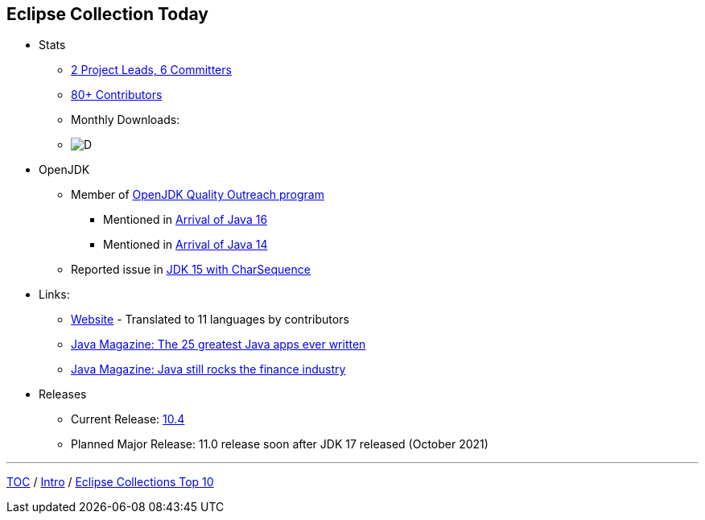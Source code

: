 :icons: font

== Eclipse Collection Today

* Stats
** link:https://projects.eclipse.org/projects/technology.collections/who[2 Project Leads, 6 Committers]
** link:https://github.com/eclipse/eclipse-collections/graphs/contributors[80+ Contributors]
** Monthly Downloads:
** image:img-ec-downloads.png[D]
* OpenJDK
** Member of https://wiki.openjdk.java.net/display/quality/Quality+Outreach[OpenJDK Quality Outreach program]
*** Mentioned in link:https://blogs.oracle.com/java-platform-group/the-arrival-of-java-16[Arrival of Java 16]
*** Mentioned in link:https://blogs.oracle.com/java-platform-group/the-arrival-of-java-14[Arrival of Java 14]
** Reported issue in https://stuartmarks.wordpress.com/2020/09/22/incompatibilities-with-jdk-15-charsequence-isempty/[JDK 15 with CharSequence]
* Links:
** link:https://www.eclipse.org/collections/[Website] - Translated to 11 languages by contributors
** link:https://blogs.oracle.com/javamagazine/the-top-25-greatest-java-apps-ever-written[Java Magazine: The 25 greatest Java apps ever written]
** link:https://blogs.oracle.com/javamagazine/finance-quant-forex-java16[Java Magazine: Java still rocks the finance industry]
* Releases
** Current Release: https://github.com/eclipse/eclipse-collections/releases/tag/10.4.0[10.4]
** Planned Major Release: 11.0 release soon after JDK 17 released (October 2021)

---

link:./00_toc.adoc[TOC] /
link:02_background.adoc[Intro] /
link:./04_ec_top10.adoc[Eclipse Collections Top 10]
